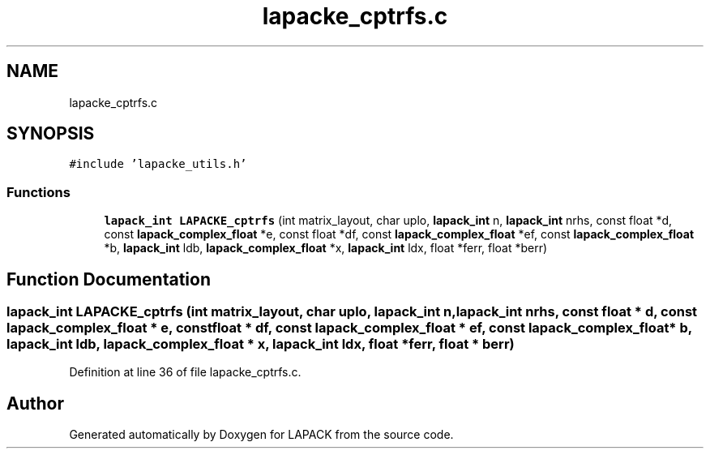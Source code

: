 .TH "lapacke_cptrfs.c" 3 "Tue Nov 14 2017" "Version 3.8.0" "LAPACK" \" -*- nroff -*-
.ad l
.nh
.SH NAME
lapacke_cptrfs.c
.SH SYNOPSIS
.br
.PP
\fC#include 'lapacke_utils\&.h'\fP
.br

.SS "Functions"

.in +1c
.ti -1c
.RI "\fBlapack_int\fP \fBLAPACKE_cptrfs\fP (int matrix_layout, char uplo, \fBlapack_int\fP n, \fBlapack_int\fP nrhs, const float *d, const \fBlapack_complex_float\fP *e, const float *df, const \fBlapack_complex_float\fP *ef, const \fBlapack_complex_float\fP *b, \fBlapack_int\fP ldb, \fBlapack_complex_float\fP *x, \fBlapack_int\fP ldx, float *ferr, float *berr)"
.br
.in -1c
.SH "Function Documentation"
.PP 
.SS "\fBlapack_int\fP LAPACKE_cptrfs (int matrix_layout, char uplo, \fBlapack_int\fP n, \fBlapack_int\fP nrhs, const float * d, const \fBlapack_complex_float\fP * e, const float * df, const \fBlapack_complex_float\fP * ef, const \fBlapack_complex_float\fP * b, \fBlapack_int\fP ldb, \fBlapack_complex_float\fP * x, \fBlapack_int\fP ldx, float * ferr, float * berr)"

.PP
Definition at line 36 of file lapacke_cptrfs\&.c\&.
.SH "Author"
.PP 
Generated automatically by Doxygen for LAPACK from the source code\&.
